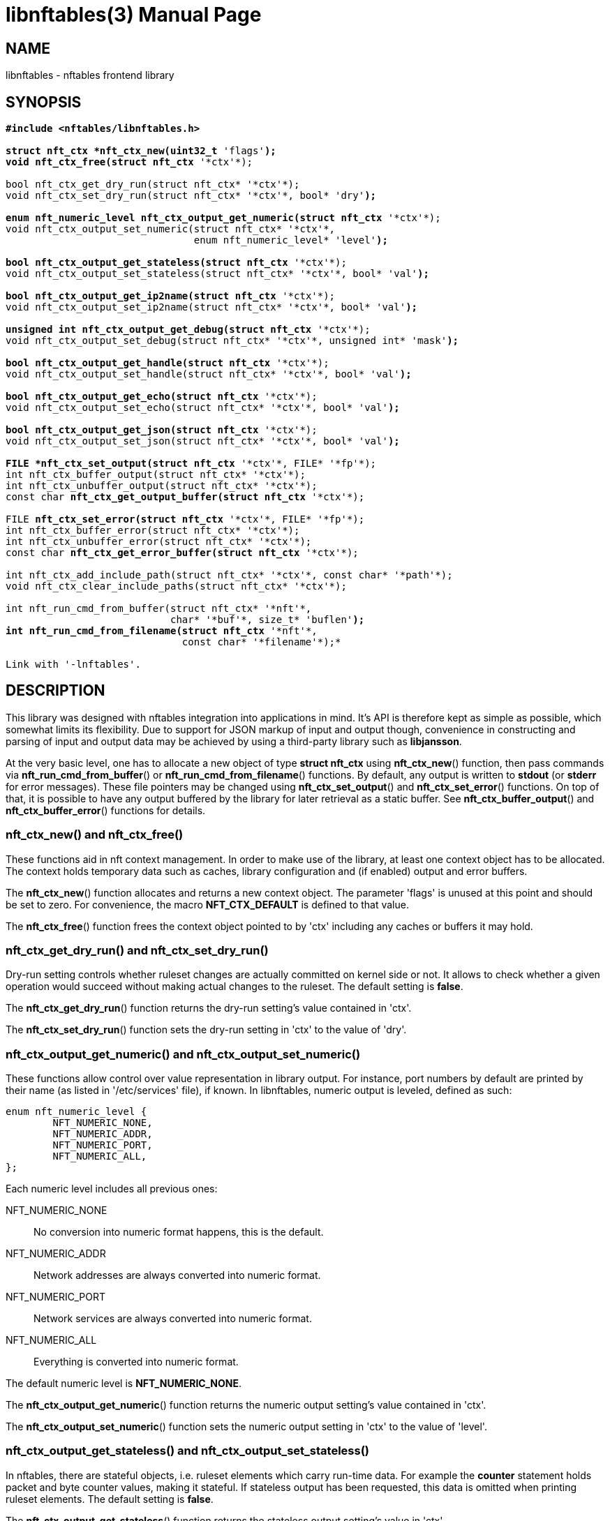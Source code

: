 libnftables(3)
==============
Phil Sutter <phil@nwl.cc>
:doctype: manpage
:compat-mode!:

== NAME
libnftables - nftables frontend library

== SYNOPSIS
[verse]
____
*#include <nftables/libnftables.h>

struct nft_ctx *nft_ctx_new(uint32_t* 'flags'*);
void nft_ctx_free(struct nft_ctx* '\*ctx'*);

bool nft_ctx_get_dry_run(struct nft_ctx* '\*ctx'*);
void nft_ctx_set_dry_run(struct nft_ctx* '\*ctx'*, bool* 'dry'*);

enum nft_numeric_level nft_ctx_output_get_numeric(struct nft_ctx* '\*ctx'*);
void nft_ctx_output_set_numeric(struct nft_ctx* '\*ctx'*,
				enum nft_numeric_level* 'level'*);

bool nft_ctx_output_get_stateless(struct nft_ctx* '\*ctx'*);
void nft_ctx_output_set_stateless(struct nft_ctx* '\*ctx'*, bool* 'val'*);

bool nft_ctx_output_get_ip2name(struct nft_ctx* '\*ctx'*);
void nft_ctx_output_set_ip2name(struct nft_ctx* '\*ctx'*, bool* 'val'*);

unsigned int nft_ctx_output_get_debug(struct nft_ctx* '\*ctx'*);
void nft_ctx_output_set_debug(struct nft_ctx* '\*ctx'*, unsigned int* 'mask'*);

bool nft_ctx_output_get_handle(struct nft_ctx* '\*ctx'*);
void nft_ctx_output_set_handle(struct nft_ctx* '\*ctx'*, bool* 'val'*);

bool nft_ctx_output_get_echo(struct nft_ctx* '\*ctx'*);
void nft_ctx_output_set_echo(struct nft_ctx* '\*ctx'*, bool* 'val'*);

bool nft_ctx_output_get_json(struct nft_ctx* '\*ctx'*);
void nft_ctx_output_set_json(struct nft_ctx* '\*ctx'*, bool* 'val'*);

FILE *nft_ctx_set_output(struct nft_ctx* '\*ctx'*, FILE* '\*fp'*);
int nft_ctx_buffer_output(struct nft_ctx* '\*ctx'*);
int nft_ctx_unbuffer_output(struct nft_ctx* '\*ctx'*);
const char *nft_ctx_get_output_buffer(struct nft_ctx* '\*ctx'*);

FILE *nft_ctx_set_error(struct nft_ctx* '\*ctx'*, FILE* '\*fp'*);
int nft_ctx_buffer_error(struct nft_ctx* '\*ctx'*);
int nft_ctx_unbuffer_error(struct nft_ctx* '\*ctx'*);
const char *nft_ctx_get_error_buffer(struct nft_ctx* '\*ctx'*);

int nft_ctx_add_include_path(struct nft_ctx* '\*ctx'*, const char* '\*path'*);
void nft_ctx_clear_include_paths(struct nft_ctx* '\*ctx'*);

int nft_run_cmd_from_buffer(struct nft_ctx* '\*nft'*,
			    char* '\*buf'*, size_t* 'buflen'*);
int nft_run_cmd_from_filename(struct nft_ctx* '\*nft'*,
			      const char* '\*filename'*);*

Link with '-lnftables'.
____

== DESCRIPTION
This library was designed with nftables integration into applications in mind.
It's API is therefore kept as simple as possible, which somewhat limits its flexibility.
Due to support for JSON markup of input and output though, convenience in constructing and parsing of input and output data may be achieved by using a third-party library such as *libjansson*.

At the very basic level, one has to allocate a new object of type *struct nft_ctx* using *nft_ctx_new*() function, then pass commands via *nft_run_cmd_from_buffer*() or *nft_run_cmd_from_filename*() functions.
By default, any output is written to *stdout* (or *stderr* for error messages).
These file pointers may be changed using *nft_ctx_set_output*() and *nft_ctx_set_error*() functions.
On top of that, it is possible to have any output buffered by the library for later retrieval as a static buffer.
See *nft_ctx_buffer_output*() and *nft_ctx_buffer_error*() functions for details.

=== nft_ctx_new() and nft_ctx_free()
These functions aid in nft context management.
In order to make use of the library, at least one context object has to be allocated.
The context holds temporary data such as caches, library configuration and (if enabled) output and error buffers.

The *nft_ctx_new*() function allocates and returns a new context object.
The parameter 'flags' is unused at this point and should be set to zero.
For convenience, the macro *NFT_CTX_DEFAULT* is defined to that value.

The *nft_ctx_free*() function frees the context object pointed to by 'ctx' including any caches or buffers it may hold.

=== nft_ctx_get_dry_run() and nft_ctx_set_dry_run()
Dry-run setting controls whether ruleset changes are actually committed on kernel side or not.
It allows to check whether a given operation would succeed without making actual changes to the ruleset.
The default setting is *false*.

The *nft_ctx_get_dry_run*() function returns the dry-run setting's value contained in 'ctx'.

The *nft_ctx_set_dry_run*() function sets the dry-run setting in 'ctx' to the value of 'dry'.

=== nft_ctx_output_get_numeric() and nft_ctx_output_set_numeric()
These functions allow control over value representation in library output.
For instance, port numbers by default are printed by their name (as listed in '/etc/services' file), if known.
In libnftables, numeric output is leveled, defined as such:

----
enum nft_numeric_level {
        NFT_NUMERIC_NONE,
        NFT_NUMERIC_ADDR,
        NFT_NUMERIC_PORT,
        NFT_NUMERIC_ALL,
};
----

Each numeric level includes all previous ones:

NFT_NUMERIC_NONE::
	No conversion into numeric format happens, this is the default.
NFT_NUMERIC_ADDR::
	Network addresses are always converted into numeric format.
NFT_NUMERIC_PORT::
	Network services are always converted into numeric format.
NFT_NUMERIC_ALL::
	Everything is converted into numeric format.

The default numeric level is *NFT_NUMERIC_NONE*.

The *nft_ctx_output_get_numeric*() function returns the numeric output setting's value contained in 'ctx'.

The *nft_ctx_output_set_numeric*() function sets the numeric output setting in 'ctx' to the value of 'level'.

=== nft_ctx_output_get_stateless() and nft_ctx_output_set_stateless()
In nftables, there are stateful objects, i.e. ruleset elements which carry run-time data.
For example the *counter* statement holds packet and byte counter values, making it stateful.
If stateless output has been requested, this data is omitted when printing ruleset elements.
The default setting is *false*.


The *nft_ctx_output_get_stateless*() function returns the stateless output setting's value in 'ctx'.

The *nft_ctx_output_set_stateless*() function sets the stateless output setting in 'ctx' to the value of 'val'.

=== nft_ctx_output_get_ip2name() and nft_ctx_output_set_ip2name()
The ip2name setting controls whether reverse DNS lookups are performed for IP addresses when printing them.
Note that this may add significant delay to *list* commands depending on DNS resolver speed.
The default setting is *false*.

The *nft_ctx_output_get_ip2name*() function returns the ip2name output setting's value in 'ctx'.

The *nft_ctx_output_set_ip2name*() function sets the ip2name output setting in 'ctx' to the value of 'val'.

=== nft_ctx_output_get_debug() and nft_ctx_output_set_debug()
Libnftables supports separate debugging of different parts of its internals.
To facilitate this, debugging output is controlled via a bit mask.
The bits are defined as such:

----
enum nft_debug_level {
        NFT_DEBUG_SCANNER               = 0x1,
        NFT_DEBUG_PARSER                = 0x2,
        NFT_DEBUG_EVALUATION            = 0x4,
        NFT_DEBUG_NETLINK               = 0x8,
        NFT_DEBUG_MNL                   = 0x10,
        NFT_DEBUG_PROTO_CTX             = 0x20,
        NFT_DEBUG_SEGTREE               = 0x40,
};
----

NFT_DEBUG_SCANNER::
	Print LEX debug output.
NFT_DEBUG_PARSER::
	Print YACC debug output.
NFT_DEBUG_EVALUATION::
	Print debug information about evaluation phase.
NFT_DEBUG_NETLINK::
	Print netlink debug output.
NFT_DEBUG_MNL::
	Print libmnl debug output.
NFT_DEBUG_PROTO_CTX::
	Print protocol context debug output.
NFT_DEBUG_SEGTREE::
	Print segtree (i.e. interval sets) debug output.

The *nft_ctx_output_get_debug*() function returns the debug output setting's value in 'ctx'.

The *nft_ctx_output_set_debug*() function sets the debug output setting in 'ctx' to the value of 'mask'.

=== nft_ctx_output_get_handle() and nft_ctx_output_set_handle()
Upon insertion into the ruleset, some elements are assigned a unique handle for identification purposes.
For example, when deleting a table or chain, it may be identified either by name or handle.
Rules on the other hand must be deleted by handle because there is no other way to uniquely identify them.
These functions allow to control whether ruleset listings should include handles or not.
The default setting is *false*.

The *nft_ctx_output_get_handle*() function returns the handle output setting's value in 'ctx'.

The *nft_ctx_output_set_handle*() function sets the handle output setting in 'ctx' to the value of 'val'.

=== nft_ctx_output_get_echo() and nft_ctx_output_set_echo()
The echo setting makes libnftables print the changes once they are committed to the kernel, just like a running instance of *nft monitor* would.
Amongst other things, this allows to retrieve an added rule's handle atomically.
The default setting is *false*.

The *nft_ctx_output_get_echo*() function returns the echo output setting's value in 'ctx'.

The *nft_ctx_output_set_echo*() function sets the echo output setting in 'ctx' to the value of 'val'.

=== nft_ctx_output_get_json() and nft_ctx_output_set_json()
If enabled at compile-time, libnftables accepts input in JSON format and is able to print output in JSON format as well.
See *libnftables-json*(5) for a description of the supported schema.
These functions control JSON output format, input is auto-detected.
The default setting is *false*.

The *nft_ctx_output_get_json*() function returns the JSON output setting's value in 'ctx'.

The *nft_ctx_output_set_json*() function sets the JSON output setting in 'ctx' to the value of 'val'.

=== Controlling library standard and error output
By default, any output from the library (e.g., after a *list* command) is written to 'stdout' and any error messages are written to 'stderr'.
To give applications control over them, there are functions to assign custom file pointers as well as having the library buffer what would be written for later retrieval in a static buffer.
This buffer is guaranteed to be null-terminated and must not be freed.
Note that the retrieval functions rewind the buffer position indicator.
Further library output will probably overwrite the buffer content and potentially render it invalid (due to reallocation).

The *nft_ctx_set_output*() and *nft_ctx_set_error*() functions set the output or error file pointer in 'ctx' to the value of 'fp'.
They return the previous value to aid in temporary file pointer overrides.
On error, these functions return NULL.
This happens only if 'fp' is NULL or invalid (tested using *ferror*() function).

The *nft_ctx_buffer_output*() and *nft_ctx_buffer_error*() functions enable library standard or error output buffering.
The functions return zero on success, non-zero otherwise.
This may happen if the internal call to *fopencookie*() failed.

The *nft_ctx_unbuffer_output*() and *nft_ctx_unbuffer_error*() functions disable library standard  or error output buffering.
On failure, the functions return non-zero which may only happen if buffering wasn't enabled at the time the function was called.

The *nft_ctx_get_output_buffer*() and *nft_ctx_get_error_buffer*() functions return a pointer to the buffered output (which may be empty).

=== nft_ctx_add_include_path() and nft_ctx_clear_include_path()
The *include* command in nftables rulesets allows to outsource parts of the ruleset into a different file.
The include path defines where these files are searched for.
Libnftables allows to have a list of those paths which are searched in order.
The default include path list contains a single compile-time defined entry (typically '/etc/').

The *nft_ctx_add_include_path*() function extends the list of include paths in 'ctx' by the one pointed to in 'path'.
The function returns zero on success or non-zero if memory allocation failed.

The *nft_ctx_clear_include_paths*() function removes all include paths, even the built-in default one.

=== nft_run_cmd_from_buffer() and nft_run_cmd_from_filename()
These functions perform the actual work of parsing user input into nftables commands and executing them.

The *nft_run_cmd_from_buffer*() function passes the command(s) contained in 'buf' with size 'buflen' to the library, respecting settings and state in 'nft'.

The *nft_run_cmd_from_filename*() function passes the content of 'filename' to the library, respecting settings and state in 'nft'.

Both functions return zero on success.
A non-zero return code indicates an error while parsing or executing the command.
This event should be accompanied by an error message written to library error output.

== EXAMPLE
----
#include <stdio.h>
#include <string.h>
#include <nftables/libnftables.h>

int main(void)
{
	char *list_cmd = "list ruleset";
	struct nft_ctx *nft;
	const char *output, *p;
	char buf[256];
	int rc = 0;

	nft = nft_ctx_new(NFT_CTX_DEFAULT);
	if (!nft)
		return 1;

	while (1) {
		if (nft_ctx_buffer_output(nft) ||
		    nft_run_cmd_from_buffer(nft, list_cmd, strlen(list_cmd))) {
			rc = 1;
			break;
		}
		output = nft_ctx_get_output_buffer(nft);
		if (strlen(output)) {
			printf("\nThis is the current ruleset:\n| ");
			for (p = output; *(p + 1); p++) {
				if (*p == '\n')
					printf("\n| ");
				else
					putchar(*p);
			}
			putchar('\n');
		} else {
			printf("\nCurrent ruleset is empty.\n");
		}
		nft_ctx_unbuffer_output(nft);

		printf("\nEnter command ('q' to quit): ");
		fflush(stdout);
		fgets(buf, 256, stdin);
		if (strlen(buf))
			buf[strlen(buf) - 1] = '\0';

		if (buf[0] == 'q' && buf[1] == '\0')
			break;

		if (nft_run_cmd_from_buffer(nft, buf, strlen(buf))) {
			rc = 1;
			break;
		}
	}

	nft_ctx_free(nft);
	return rc;
}
----

== SEE ALSO
*libnftables-json*(5), *nft*(8)
